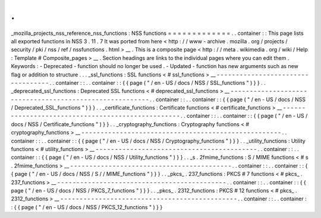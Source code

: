 .
.
_mozilla_projects_nss_reference_nss_functions
:
NSS
functions
=
=
=
=
=
=
=
=
=
=
=
=
=
.
.
container
:
:
This
page
lists
all
exported
functions
in
NSS
3
.
11
.
7
It
was
ported
from
here
<
http
:
/
/
www
-
archive
.
mozilla
.
org
/
projects
/
security
/
pki
/
nss
/
ref
/
nssfunctions
.
html
>
__
.
This
is
a
composite
page
<
http
:
/
/
meta
.
wikimedia
.
org
/
wiki
/
Help
:
Template
#
Composite_pages
>
__
.
Section
headings
are
links
to
the
individual
pages
where
you
can
edit
them
.
Keywords
:
-
Deprecated
-
function
should
no
longer
be
used
.
-
Updated
-
function
has
new
arguments
such
as
new
flag
or
addition
to
structure
.
.
.
_ssl_functions
:
SSL
functions
<
#
ssl_functions
>
__
-
-
-
-
-
-
-
-
-
-
-
-
-
-
-
-
-
-
-
-
-
-
-
-
-
-
-
-
-
-
-
-
-
-
.
.
container
:
:
.
.
container
:
:
{
{
page
(
"
/
en
-
US
/
docs
/
NSS
/
SSL_functions
"
)
}
}
.
.
_deprecated_ssl_functions
:
Deprecated
SSL
functions
<
#
deprecated_ssl_functions
>
__
-
-
-
-
-
-
-
-
-
-
-
-
-
-
-
-
-
-
-
-
-
-
-
-
-
-
-
-
-
-
-
-
-
-
-
-
-
-
-
-
-
-
-
-
-
-
-
-
-
-
-
-
-
-
-
-
.
.
container
:
:
.
.
container
:
:
{
{
page
(
"
/
en
-
US
/
docs
/
NSS
/
Deprecated_SSL_functions
"
)
}
}
.
.
_certificate_functions
:
Certificate
functions
<
#
certificate_functions
>
__
-
-
-
-
-
-
-
-
-
-
-
-
-
-
-
-
-
-
-
-
-
-
-
-
-
-
-
-
-
-
-
-
-
-
-
-
-
-
-
-
-
-
-
-
-
-
-
-
-
-
.
.
container
:
:
.
.
container
:
:
{
{
page
(
"
/
en
-
US
/
docs
/
NSS
/
Certificate_functions
"
)
}
}
.
.
_cryptography_functions
:
Cryptography
functions
<
#
cryptography_functions
>
__
-
-
-
-
-
-
-
-
-
-
-
-
-
-
-
-
-
-
-
-
-
-
-
-
-
-
-
-
-
-
-
-
-
-
-
-
-
-
-
-
-
-
-
-
-
-
-
-
-
-
-
-
.
.
container
:
:
.
.
container
:
:
{
{
page
(
"
/
en
-
US
/
docs
/
NSS
/
Cryptography_functions
"
)
}
}
.
.
_utility_functions
:
Utility
functions
<
#
utility_functions
>
__
-
-
-
-
-
-
-
-
-
-
-
-
-
-
-
-
-
-
-
-
-
-
-
-
-
-
-
-
-
-
-
-
-
-
-
-
-
-
-
-
-
-
.
.
container
:
:
.
.
container
:
:
{
{
page
(
"
/
en
-
US
/
docs
/
NSS
/
Utility_functions
"
)
}
}
.
.
_s
.
2fmime_functions
:
S
/
MIME
functions
<
#
s
.
2fmime_functions
>
__
-
-
-
-
-
-
-
-
-
-
-
-
-
-
-
-
-
-
-
-
-
-
-
-
-
-
-
-
-
-
-
-
-
-
-
-
-
-
-
-
-
-
.
.
container
:
:
.
.
container
:
:
{
{
page
(
"
/
en
-
US
/
docs
/
NSS
/
S
/
/
MIME_functions
"
)
}
}
.
.
_pkcs_
.
237_functions
:
PKCS
#
7
functions
<
#
pkcs_
.
237_functions
>
__
-
-
-
-
-
-
-
-
-
-
-
-
-
-
-
-
-
-
-
-
-
-
-
-
-
-
-
-
-
-
-
-
-
-
-
-
-
-
-
-
-
-
-
-
.
.
container
:
:
.
.
container
:
:
{
{
page
(
"
/
en
-
US
/
docs
/
NSS
/
PKCS_7_functions
"
)
}
}
.
.
_pkcs_
.
2312_functions
:
PKCS
#
12
functions
<
#
pkcs_
.
2312_functions
>
__
-
-
-
-
-
-
-
-
-
-
-
-
-
-
-
-
-
-
-
-
-
-
-
-
-
-
-
-
-
-
-
-
-
-
-
-
-
-
-
-
-
-
-
-
-
-
.
.
container
:
:
.
.
container
:
:
{
{
page
(
"
/
en
-
US
/
docs
/
NSS
/
PKCS_12_functions
"
)
}
}

